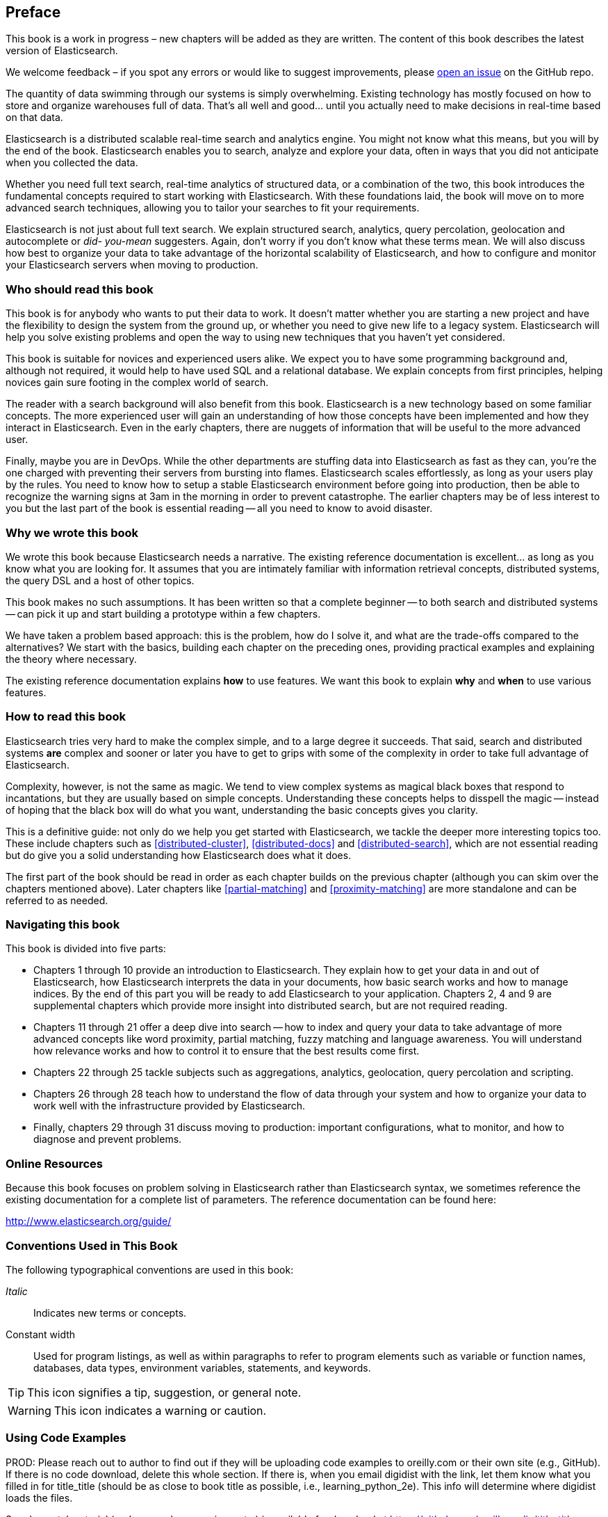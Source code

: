 [preface]
== Preface

****
This book is a work in progress – new chapters will be added as they are written. The content of this book describes the latest version of Elasticsearch. 

We welcome feedback – if you spot any errors or would like to suggest improvements, please https://github.com/elasticsearch/elasticsearch-definitive-guide/issues[open an issue] on the GitHub repo. 
****

The quantity of data swimming through our systems is simply overwhelming.  Existing
technology has mostly focused on how to store and organize warehouses full of data.
That's all well and good... until you actually need to make decisions in
real-time based on that data.

Elasticsearch is a distributed scalable real-time search and analytics engine.
You might not know what this means, but you will by the end of the book.
Elasticsearch enables you to search, analyze and explore your data, often in ways that
you did not anticipate when you collected the data.

Whether you need full text search, real-time analytics of structured data, or
a combination of the two, this book introduces the fundamental
concepts required to start working with Elasticsearch. With
these foundations laid, the book will move on to more advanced search techniques,
allowing you to tailor your searches to fit your requirements.

Elasticsearch is not just about full text search. We explain structured
search, analytics, query percolation, geolocation and autocomplete or _did-
you-mean_ suggesters. Again, don't worry if you don't know what these terms mean.
 We will also discuss how best to organize your data to take
advantage of the horizontal scalability of Elasticsearch, and how to configure
and monitor your Elasticsearch servers  when moving to production.

=== Who should read this book

This book is for anybody who wants to put their data to work.  It doesn't
matter whether you are starting a new project and have the flexibility to
design the system from the ground up, or whether you need to give new life to
a legacy system.  Elasticsearch will help you solve existing problems and
open the way to using new techniques that you haven't yet considered.

This book is suitable for novices and experienced users alike. We expect you
to have some programming background and, although not required, it would help
to have used SQL and a relational database. We explain concepts from first
principles, helping novices gain sure footing in the complex world of
search.

The reader with a search background will also benefit from this book.
Elasticsearch is a new technology based on some familiar concepts.  The more
experienced user will gain an understanding of how those concepts have been
implemented and how they interact in Elasticsearch. Even in the
early chapters, there are nuggets of information that will be useful to the
more advanced user.

Finally, maybe you are in DevOps. While the other departments are stuffing
data into Elasticsearch as fast as they can, you're the one charged with
preventing their servers from bursting into flames. Elasticsearch scales
effortlessly, as long as your users play by the rules. You need to know
how to setup a stable Elasticsearch environment before going into production, then be able to
recognize the warning signs at 3am in the morning in order to prevent
catastrophe. The earlier chapters may be of less interest to you but the last
part of the book is essential reading -- all you need to know to avoid
disaster.


=== Why we wrote this book

We wrote this book because Elasticsearch needs a narrative.  The existing
reference documentation is excellent... as long as you know what you are
looking for. It assumes that you are intimately familiar with information
retrieval concepts, distributed systems, the query DSL and a host of other
topics.

This book makes no such assumptions.  It has been written so that a complete
beginner -- to both search and distributed systems -- can pick it up and start
building a prototype within a few chapters.

We have taken a problem based approach: this is the problem, how do I solve
it, and what are the trade-offs compared to the alternatives? We start with the
basics, building each chapter on the preceding ones, providing practical
examples and explaining the theory where necessary.

The existing reference documentation explains *how* to use features.  We want
this book to explain *why* and *when* to use various features.

=== How to read this book

Elasticsearch tries very hard to make the complex simple, and to a large
degree it succeeds. That said, search and distributed systems *are*
complex and sooner or later you have to get to grips with some of the
complexity in order to take full advantage of Elasticsearch.

Complexity, however, is not the same as magic.  We tend to view complex
systems as magical black boxes that respond to incantations, but they are
usually based on simple concepts. Understanding these concepts helps
to disspell the magic -- instead of hoping that the black box will do what you
want, understanding the basic concepts gives you clarity.

This is a definitive guide: not only do we help you get started with
Elasticsearch, we tackle the deeper more interesting topics too. These include
chapters such as <<distributed-cluster>>, <<distributed-docs>> and
<<distributed-search>>, which are not essential reading but do give you a solid
understanding how Elasticsearch does what it does.

The first part of the book should be read in order as each chapter builds on
the previous chapter (although you can skim over the chapters mentioned
above).  Later chapters like <<partial-matching>> and <<proximity-matching>>
are more standalone and can be referred to as needed.

=== Navigating this book

This book is divided into five parts:

*  Chapters 1 through 10 provide an introduction to Elasticsearch. They
   explain how to get your data in and out of Elasticsearch, how Elasticsearch
   interprets the data in your documents, how basic search works and how to
   manage indices. By the end of this part you will be ready to
   add Elasticsearch to your application. Chapters 2, 4 and 9 are
   supplemental chapters which provide more insight into distributed
   search, but are not required reading.

*  Chapters 11 through 21 offer a deep dive into search -- how to index and
   query your data to take advantage of more advanced concepts
   like word proximity, partial matching, fuzzy matching and language
   awareness. You will understand how relevance works and how to control it
   to ensure that the best results come first.

*  Chapters 22 through 25 tackle subjects such as aggregations, analytics,
   geolocation, query percolation and scripting.

*  Chapters 26 through 28 teach how to understand the flow of data through
   your system and how to organize your data to work well with the infrastructure
   provided by Elasticsearch.

*  Finally, chapters 29 through 31 discuss moving to production: important
   configurations, what to monitor, and how to diagnose and prevent problems.


=== Online Resources

Because this book focuses on problem solving in Elasticsearch rather than Elasticsearch syntax, we sometimes reference the existing documentation for a complete
list of parameters.  The reference documentation can be found here:

http://www.elasticsearch.org/guide/

=== Conventions Used in This Book

The following typographical conventions are used in this book:

_Italic_:: Indicates new terms or concepts.

+Constant width+:: Used for program listings, as well as within paragraphs to refer to program elements such as variable or function names, databases, data types, environment variables, statements, and keywords.


[TIP]
====
This icon signifies a tip, suggestion, or general note.
====

[WARNING]
====
This icon indicates a warning or caution.
====

=== Using Code Examples
////
Do not edit this section.
////
++++
<remark>PROD: Please reach out to author to find out if they will be uploading code examples to oreilly.com or their own site (e.g., GitHub). If there is no code download, delete this whole section. If there is, when you email digidist with the link, let them know what you filled in for title_title (should be as close to book title as possible, i.e., learning_python_2e). This info will determine where digidist loads the files.</remark>
++++

Supplemental material (code examples, exercises, etc.) is available for download at link:$$https://github.com/oreillymedia/title_title$$[].

This book is here to help you get your job done. In general, if example code is offered with this book, you may use it in your programs and documentation. You do not need to contact us for permission unless you’re reproducing a significant portion of the code. For example, writing a program that uses several chunks of code from this book does not require permission. Selling or distributing a CD-ROM of examples from O’Reilly books does require permission. Answering a question by citing this book and quoting example code does not require permission. Incorporating a significant amount of example code from this book into your product’s documentation does require permission.

We appreciate, but do not require, attribution. An attribution usually includes the title, author, publisher, and ISBN. For example: “_Elasticsearch - The Definitive Guide_ by Clinton Gormley and Zachary Tony (O’Reilly). Copyright 2014 Elasticsearch BV, 978-0-596-xxxx-x.”

If you feel your use of code examples falls outside fair use or the permission given above, feel free to contact us at pass:[<email>permissions@oreilly.com</email>].

=== Safari® Books Online
////
Do not edit this section.
////
[role = "safarienabled"]
[NOTE]
====
pass:[<ulink role="orm:hideurl:ital" url="http://my.safaribooksonline.com/?portal=oreilly">Safari Books Online</ulink>] is an on-demand digital library that delivers expert pass:[<ulink role="orm:hideurl" url="http://www.safaribooksonline.com/content">content</ulink>] in both book and video form from the world&#8217;s leading authors in technology and business.
====

Technology professionals, software developers, web designers, and business and creative professionals use Safari Books Online as their primary resource for research, problem solving, learning, and certification training.

Safari Books Online offers a range of pass:[<ulink role="orm:hideurl" url="http://www.safaribooksonline.com/subscriptions">product mixes</ulink>] and pricing programs for pass:[<ulink role="orm:hideurl" url="http://www.safaribooksonline.com/organizations-teams">organizations</ulink>], pass:[<ulink role="orm:hideurl" url="http://www.safaribooksonline.com/government">government agencies</ulink>], and pass:[<ulink role="orm:hideurl" url="http://www.safaribooksonline.com/individuals">individuals</ulink>]. Subscribers have access to thousands of books, training videos, and prepublication manuscripts in one fully searchable database from publishers like O’Reilly Media, Prentice Hall Professional, Addison-Wesley Professional, Microsoft Press, Sams, Que, Peachpit Press, Focal Press, Cisco Press, John Wiley & Sons, Syngress, Morgan Kaufmann, IBM Redbooks, Packt, Adobe Press, FT Press, Apress, Manning, New Riders, McGraw-Hill, Jones & Bartlett, Course Technology, and dozens pass:[<ulink role="orm:hideurl" url="http://www.safaribooksonline.com/publishers">more</ulink>]. For more information about Safari Books Online, please visit us pass:[<ulink role="orm:hideurl" url="http://www.safaribooksonline.com/">online</ulink>].

=== How to Contact Us
////
Do not edit this section.
////
Please address comments and questions concerning this book to the publisher:

++++
<simplelist>
<member>O’Reilly Media, Inc.</member>
<member>1005 Gravenstein Highway North</member>
<member>Sebastopol, CA 95472</member>
<member>800-998-9938 (in the United States or Canada)</member>
<member>707-829-0515 (international or local)</member>
<member>707-829-0104 (fax)</member>
</simplelist>
++++

We have a web page for this book, where we list errata, examples, and any additional information. You can access this page at link:$$http://www.oreilly.com/catalog/0636920028505$$[].

++++
<remark>Don't forget to update the link above.</remark>
++++

To comment or ask technical questions about this book, send email to pass:[<email>bookquestions@oreilly.com</email>].

For more information about our books, courses, conferences, and news, see our website at link:$$http://www.oreilly.com$$[].

Find us on Facebook: link:$$http://facebook.com/oreilly$$[]

Follow us on Twitter: link:$$http://twitter.com/oreillymedia$$[]

Watch us on YouTube: link:$$http://www.youtube.com/oreillymedia$$[]

////
=== Acknowledgments

This is where you'll dedicate the book to those who helped, supported, and sacrificed as you created the book, and possibly dear pets, too.
////

++++
<remark>Fill in...</remark>
++++
